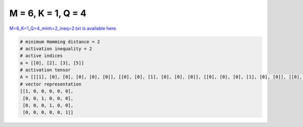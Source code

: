 
===================
M = 6, K = 1, Q = 4
===================

`M=6_K=1_Q=4_minh=2_ineq=2.txt is available here. <https://github.com/imtoolkit/imtoolkit/blob/master/imtoolkit/inds/M%3D6_K%3D1_Q%3D4_minh%3D2_ineq%3D2.txt>`_

.. code-block:: python

    # minimum Hamming distance = 2
    # activation inequality = 2
    # active indices
    a = [[0], [2], [3], [5]]
    # activation tensor
    A = [[[1], [0], [0], [0], [0], [0]], [[0], [0], [1], [0], [0], [0]], [[0], [0], [0], [1], [0], [0]], [[0], [0], [0], [0], [0], [1]]]
    # vector representation
    [[1, 0, 0, 0, 0, 0],
     [0, 0, 1, 0, 0, 0],
     [0, 0, 0, 1, 0, 0],
     [0, 0, 0, 0, 0, 1]]

